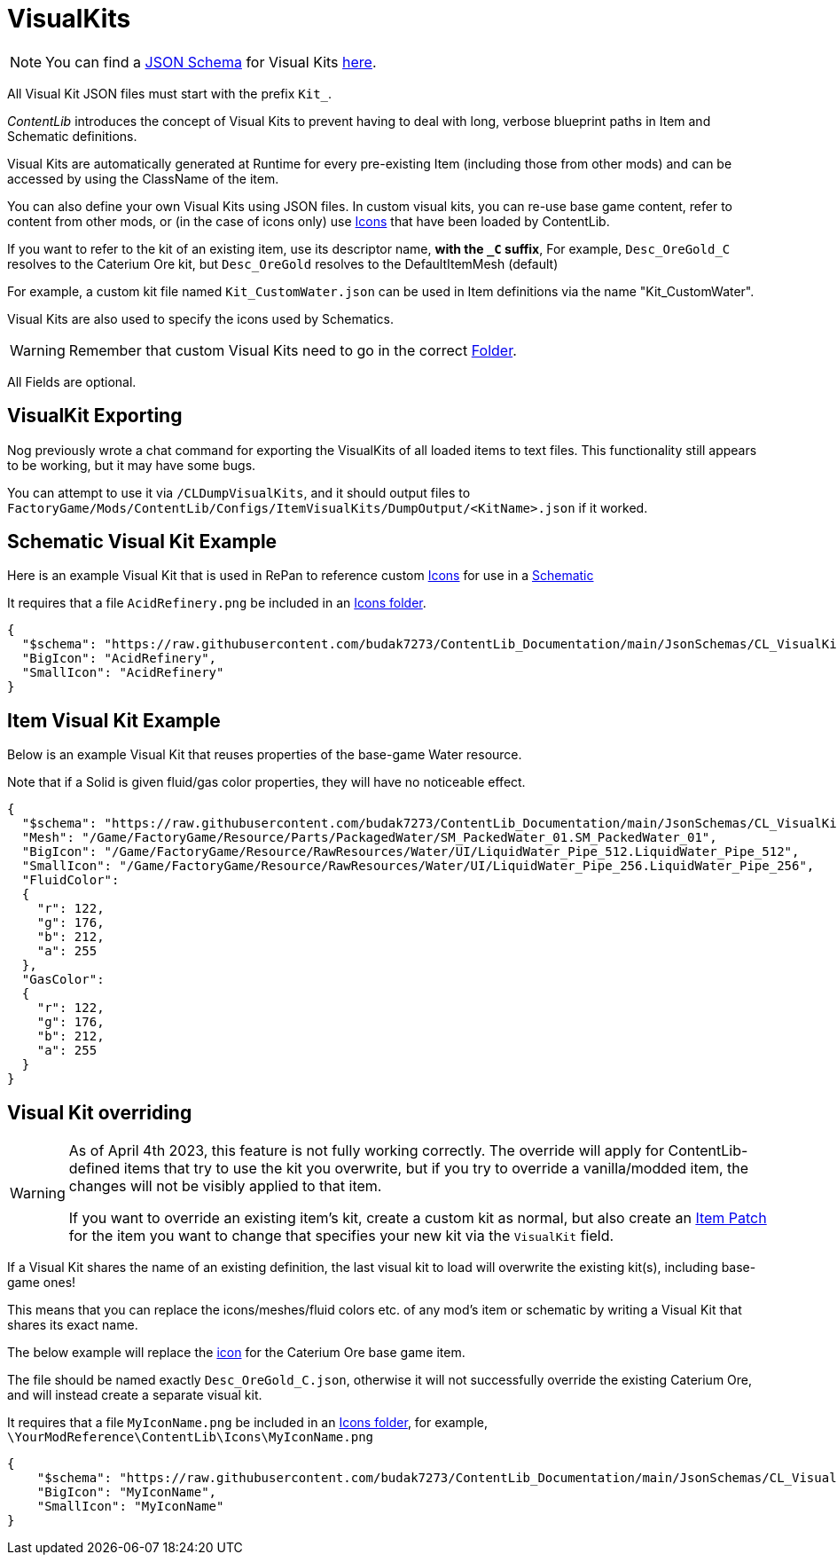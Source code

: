 = VisualKits

[NOTE]
====
You can find a xref:Reference/JsonSchema.adoc[JSON Schema] for Visual Kits https://github.com/budak7273/ContentLib_Documentation/tree/main/JsonSchemas[here].
====

All Visual Kit JSON files must start with the prefix `Kit_`.

_ContentLib_ introduces the concept of Visual Kits to prevent having to deal with long, verbose blueprint paths in Item and Schematic definitions.

Visual Kits are automatically generated at Runtime for every pre-existing Item (including those from other mods) and can be accessed by using the ClassName of the item.

You can also define your own Visual Kits using JSON files. In custom visual kits, you can re-use base game content, refer to content from other mods, or (in the case of icons only) use xref:Features/Icons.adoc[Icons] that have been loaded by ContentLib.

If you want to refer to the kit of an existing item,
use its descriptor name, *with the `+_C+` suffix*,
For example, `Desc_OreGold_C` resolves to the Caterium Ore kit,
but `Desc_OreGold` resolves to the DefaultItemMesh (default)

For example, a custom kit file named `Kit_CustomWater.json` can be used in Item definitions via the name "Kit_CustomWater".

Visual Kits are also used to specify the icons used by Schematics.

[WARNING]
====
Remember that custom Visual Kits need to go in the correct xref:BackgroundInfo/FolderNames.adoc[Folder].
====

All Fields are optional.

== VisualKit Exporting

Nog previously wrote a chat command for exporting the VisualKits of all loaded items to text files.
This functionality still appears to be working, but it may have some bugs.

You can attempt to use it via `/CLDumpVisualKits`, and it should output files to `FactoryGame/Mods/ContentLib/Configs/ItemVisualKits/DumpOutput/<KitName>.json` if it worked.

== Schematic Visual Kit Example

Here is an example Visual Kit that is used in RePan to reference custom xref:Features/Icons.adoc[Icons] for use in a xref:Features/Schematics.adoc[Schematic]

It requires that a file `AcidRefinery.png` be included in an xref:Features/Icons.adoc[Icons folder].

```json
{
  "$schema": "https://raw.githubusercontent.com/budak7273/ContentLib_Documentation/main/JsonSchemas/CL_VisualKit.json",
  "BigIcon": "AcidRefinery",
  "SmallIcon": "AcidRefinery"
}
```

== Item Visual Kit Example

Below is an example Visual Kit that reuses properties of the base-game Water resource.

Note that if a Solid is given fluid/gas color properties, they will have no noticeable effect.

```json
{
  "$schema": "https://raw.githubusercontent.com/budak7273/ContentLib_Documentation/main/JsonSchemas/CL_VisualKit.json",
  "Mesh": "/Game/FactoryGame/Resource/Parts/PackagedWater/SM_PackedWater_01.SM_PackedWater_01",
  "BigIcon": "/Game/FactoryGame/Resource/RawResources/Water/UI/LiquidWater_Pipe_512.LiquidWater_Pipe_512",
  "SmallIcon": "/Game/FactoryGame/Resource/RawResources/Water/UI/LiquidWater_Pipe_256.LiquidWater_Pipe_256",
  "FluidColor":
  {
    "r": 122,
    "g": 176,
    "b": 212,
    "a": 255
  },
  "GasColor":
  {
    "r": 122,
    "g": 176,
    "b": 212,
    "a": 255
  }
}
```

== Visual Kit overriding

[WARNING]
====
As of April 4th 2023, this feature is not fully working correctly.
The override will apply for ContentLib-defined items
that try to use the kit you overwrite, but if you try to override a vanilla/modded item,
the changes will not be visibly applied to that item.

If you want to override an existing item's kit, create a custom kit as normal,
but also create an xref:Features/Patching.adoc[Item Patch]
for the item you want to change that specifies your new kit via the `VisualKit` field.
====

If a Visual Kit shares the name of an existing definition,
the last visual kit to load will overwrite the existing kit(s),
including base-game ones!

This means that you can replace the icons/meshes/fluid colors etc.
of any mod's item or schematic by writing a Visual Kit that shares its exact name.

The below example will replace the
xref:Features/Icons.adoc[icon]
for the Caterium Ore base game item.

The file should be named exactly `Desc_OreGold_C.json`,
otherwise it will not successfully override the existing Caterium Ore,
and will instead create a separate visual kit.

It requires that a file `MyIconName.png` be included in an
xref:Features/Icons.adoc[Icons folder], for example,
`\YourModReference\ContentLib\Icons\MyIconName.png`

```json
{
    "$schema": "https://raw.githubusercontent.com/budak7273/ContentLib_Documentation/main/JsonSchemas/CL_VisualKit.json",
    "BigIcon": "MyIconName",
    "SmallIcon": "MyIconName"
}
```
